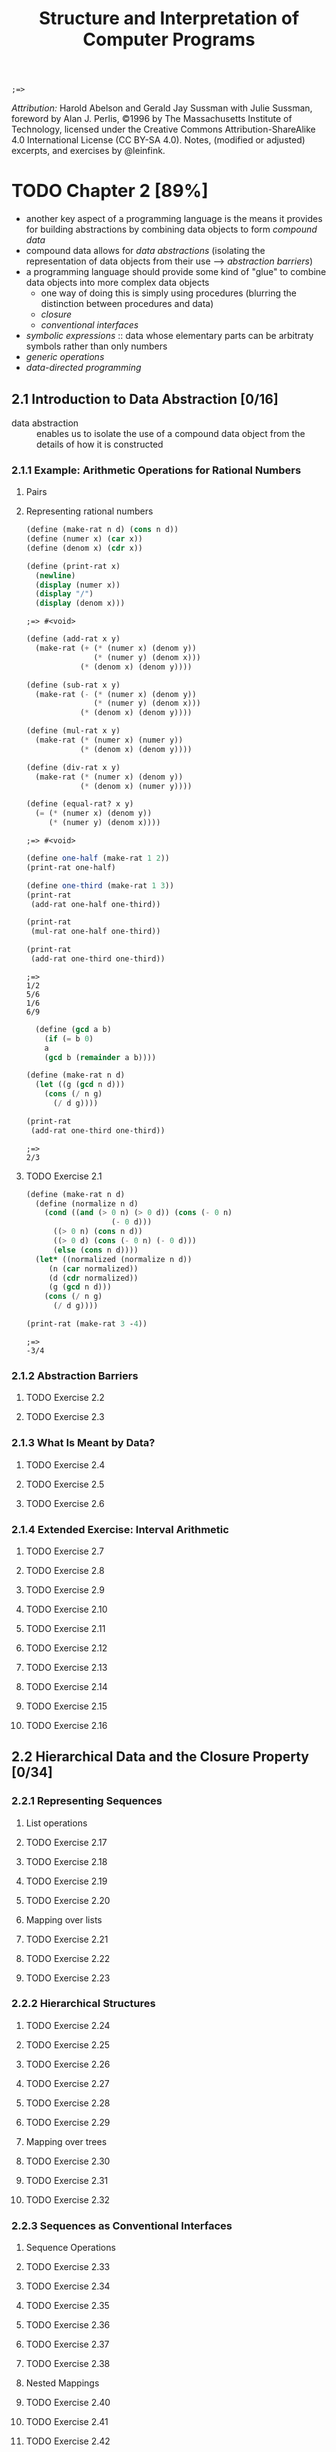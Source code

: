 #+TITLE: Structure and Interpretation of Computer Programs
#+STARTUP: nohideblocks

#+name: commentify
#+begin_src emacs-lisp :var result="" :exports none
(concat ";=> " (format "%s" result))
#+end_src

#+RESULTS: commentify
: ;=> 

/Attribution:/ Harold Abelson and Gerald Jay Sussman with Julie Sussman, foreword by Alan J. Perlis, ©1996 by The Massachusetts Institute of Technology, licensed under the Creative Commons Attribution-ShareAlike 4.0 International License (CC BY-SA 4.0). Notes, (modified or adjusted) excerpts, and exercises by @leinfink.

* TODO Chapter 2 [89%]
:PROPERTIES:
:header-args:scheme: :session *sicp2* :post commentify(*this*)
:COOKIE_DATA: todo recursive
:END:
  - another key aspect of a programming language is the means it provides for building abstractions by combining data objects to form /compound data/
  - compound data allows for /data abstractions/ (isolating the representation of data objects from their use --> /abstraction barriers/)
  - a programming language should provide some kind of "glue" to combine data objects into more complex data objects
    - one way of doing this is simply using procedures (blurring the distinction between procedures and data)
    - /closure/
    - /conventional interfaces/
  - /symbolic expressions/ :: data whose elementary parts can be arbitraty symbols rather than only numbers
  - /generic operations/
  - /data-directed programming/
** 2.1 Introduction to Data Abstraction [0/16]
  :PROPERTIES:
  :COOKIE_DATA: todo recursive
  :END:
- data abstraction :: enables us to isolate the use of a compound data object from the details of how it is constructed
  
*** 2.1.1 Example: Arithmetic Operations for Rational Numbers
**** Pairs
**** Representing rational numbers

#+begin_src scheme :exports both 
  (define (make-rat n d) (cons n d))
  (define (numer x) (car x))
  (define (denom x) (cdr x))

  (define (print-rat x)
    (newline)
    (display (numer x))
    (display "/")
    (display (denom x)))
#+end_src

#+RESULTS:
: ;=> #<void>

#+begin_src scheme :exports both 
(define (add-rat x y)
  (make-rat (+ (* (numer x) (denom y))
               (* (numer y) (denom x)))
            (* (denom x) (denom y))))

(define (sub-rat x y)
  (make-rat (- (* (numer x) (denom y))
               (* (numer y) (denom x)))
            (* (denom x) (denom y))))

(define (mul-rat x y)
  (make-rat (* (numer x) (numer y))
            (* (denom x) (denom y))))

(define (div-rat x y)
  (make-rat (* (numer x) (denom y))
            (* (denom x) (numer y))))

(define (equal-rat? x y)
  (= (* (numer x) (denom y))
     (* (numer y) (denom x))))
#+end_src

#+RESULTS:
: ;=> #<void>

#+begin_src scheme :exports both :results output
  (define one-half (make-rat 1 2))
  (print-rat one-half)

  (define one-third (make-rat 1 3))
  (print-rat
   (add-rat one-half one-third))

  (print-rat
   (mul-rat one-half one-third))

  (print-rat
   (add-rat one-third one-third))
#+end_src

#+RESULTS:
: ;=> 
: 1/2
: 5/6
: 1/6
: 6/9


#+begin_src scheme :exports both :results output
    (define (gcd a b)
      (if (= b 0)
	  a
	  (gcd b (remainder a b))))

  (define (make-rat n d)
    (let ((g (gcd n d)))
      (cons (/ n g) 
	    (/ d g))))
  
  (print-rat
   (add-rat one-third one-third))

#+end_src

#+RESULTS:
: ;=> 
: 2/3

**** TODO Exercise 2.1
#+begin_src scheme :exports both :results output
  (define (make-rat n d)
    (define (normalize n d)
      (cond ((and (> 0 n) (> 0 d)) (cons (- 0 n)
					 (- 0 d)))
	    ((> 0 n) (cons n d))
	    ((> 0 d) (cons (- 0 n) (- 0 d)))
	    (else (cons n d))))
    (let* ((normalized (normalize n d))
	   (n (car normalized))
	   (d (cdr normalized))
	   (g (gcd n d)))
      (cons (/ n g) 
	    (/ d g))))

  (print-rat (make-rat 3 -4))
#+end_src

#+RESULTS:
: ;=> 
: -3/4

*** 2.1.2 Abstraction Barriers
**** TODO Exercise 2.2
**** TODO Exercise 2.3
*** 2.1.3 What Is Meant by Data?
**** TODO Exercise 2.4
**** TODO Exercise 2.5
**** TODO Exercise 2.6
*** 2.1.4 Extended Exercise: Interval Arithmetic
**** TODO Exercise 2.7
**** TODO Exercise 2.8
**** TODO Exercise 2.9
**** TODO Exercise 2.10
**** TODO Exercise 2.11
**** TODO Exercise 2.12
**** TODO Exercise 2.13
**** TODO Exercise 2.14
**** TODO Exercise 2.15
**** TODO Exercise 2.16
** 2.2 Hierarchical Data and the Closure Property [0/34]
  :PROPERTIES:
  :COOKIE_DATA: todo recursive
  :END:
*** 2.2.1 Representing Sequences
**** List operations
**** TODO Exercise 2.17
**** TODO Exercise 2.18
**** TODO Exercise 2.19
**** TODO Exercise 2.20
**** Mapping over lists
**** TODO Exercise 2.21
**** TODO Exercise 2.22
**** TODO Exercise 2.23
*** 2.2.2 Hierarchical Structures
**** TODO Exercise 2.24
**** TODO Exercise 2.25
**** TODO Exercise 2.26
**** TODO Exercise 2.27
**** TODO Exercise 2.28
**** TODO Exercise 2.29
**** Mapping over trees
**** TODO Exercise 2.30
**** TODO Exercise 2.31
**** TODO Exercise 2.32
*** 2.2.3 Sequences as Conventional Interfaces
**** Sequence Operations
**** TODO Exercise 2.33
**** TODO Exercise 2.34
**** TODO Exercise 2.35
**** TODO Exercise 2.36
**** TODO Exercise 2.37
**** TODO Exercise 2.38
**** Nested Mappings
**** TODO Exercise 2.40
**** TODO Exercise 2.41
**** TODO Exercise 2.42
**** TODO Exercise 2.43
*** 2.2.4 Example: A Picture Language
**** The picture language
**** TODO Exercise 2.44
**** Higher-order operations
**** TODO Exercise 2.45
**** Frames
**** TODO Exercise 2.46
**** TODO Exercise 2.47
**** Painters
**** TODO Exercise 2.48
**** TODO Exercise 2.49
**** Transforming and combining painters
**** TODO Exercise 2.50
**** TODO Exercise 2.51
**** Levels of language for robust design
** 2.3 Symbolic Data [0/20]
  :PROPERTIES:
  :COOKIE_DATA: todo recursive
  :END:
*** 2.3.1 Quotation
**** TODO Exercise 2.53
**** TODO Exercise 2.54
**** TODO Exercise 2.55
*** 2.3.2 Example: Symbolic Differentiation
**** The differentiation program with abstract data
**** Representing algebraic expressions
**** TODO Exercise 2.56
**** TODO Exercise 2.57
**** TODO Exercise 2.58
*** 2.3.3 Example: Representing Sets
**** Sets as unordered lists
**** TODO Exercise 2.59
**** TODO Exercise 2.60
**** Sets as ordered lists
**** TODO Exercise 2.61
**** TODO Exercise 2.62
**** Sets as binary trees
**** TODO Exercise 2.63
**** TODO Exercise 2.64
**** TODO Exercise 2.65
**** Sets and information retrieval
**** TODO Exercise 2.66
*** 2.3.4 Example: Huffman Encoding Trees
**** Generating Huffman trees
**** Representing Huffman trees
**** The decoding procedure
**** Sets of weighted elements
**** TODO Exercise 2.67
**** TODO Exercise 2.68
**** TODO Exercise 2.69
**** TODO Exercise 2.70
**** TODO Exercise 2.71
**** TODO Exercise 2.72
** 2.4 Multiple Representations for Abstract Data [0/4]
  :PROPERTIES:
  :COOKIE_DATA: todo recursive
  :END:
*** 2.4.1 Representations for Complex Numbers
*** 2.4.2 Tagged data
*** 2.4.3 Data-Directed Programming and Additivity
**** TODO Exercise 2.73
**** TODO Exercise 2.74
**** Message passing
**** TODO Exercise 2.75
**** TODO Exercise 2.76
** 2.5 Systems with Generic Operations [0/21]
  :PROPERTIES:
  :COOKIE_DATA: todo recursive
  :END:
*** 2.5.1 Generic Arithmetic Operations
**** TODO Exercise 2.77
**** TODO Exercise 2.78
**** TODO Exercise 2.79
**** TODO Exercise 2.80
*** 2.5.2 Combining Data of Different Types
**** Coercion
**** Hierarchies of types
**** Inadequacies of hierarchies
**** TODO Exercise 2.81
**** TODO Exercise 2.82
**** TODO Exercise 2.83
**** TODO Exercise 2.84
**** TODO Exercise 2.85
**** TODO Exercise 2.86
*** 2.5.3 Example: Symbolic Algebra
**** Arithmetic on polynomials
**** Representing term lists
**** TODO Exercise 2.87
**** TODO Exercise 2.88
**** TODO Exercise 2.89
**** TODO Exercise 2.90
**** TODO Exercise 2.91
**** Hierarchies of types in symbolic algebra
**** TODO Exercise 2.92
**** Extended exercise: Rational functions
**** TODO Exercise 2.93
**** TODO Exercise 2.94
**** TODO Exercise 2.95
**** TODO Exercise 2.96
**** TODO Exercise 2.97
